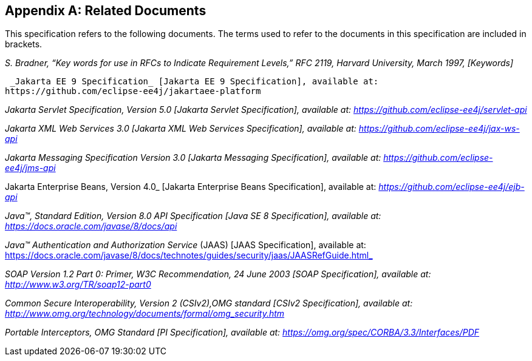[appendix]
== Related Documents

This specification refers to the following documents. The terms used to refer to the documents in this
specification are included in brackets.

_S. Bradner, “Key words for use in RFCs to Indicate Requirement Levels,” RFC 2119, Harvard University, March 1997, [Keywords]_

 _Jakarta EE 9 Specification_ [Jakarta EE 9 Specification], available at:
https://github.com/eclipse-ee4j/jakartaee-platform
 
_Jakarta Servlet Specification, Version 5.0 [Jakarta Servlet Specification], available at: https://github.com/eclipse-ee4j/servlet-api_

_Jakarta XML Web Services 3.0 [Jakarta XML Web Services Specification], available at: https://github.com/eclipse-ee4j/jax-ws-api_

_Jakarta Messaging Specification Version 3.0 [Jakarta Messaging Specification], available at: https://github.com/eclipse-ee4j/jms-api_

Jakarta Enterprise Beans, Version 4.0_ [Jakarta Enterprise Beans Specification], available at: _https://github.com/eclipse-ee4j/ejb-api_

_Java™, Standard Edition, Version 8.0 API Specification [Java SE 8 Specification], available at: https://docs.oracle.com/javase/8/docs/api_

_Java™ Authentication and Authorization Service_ (JAAS) [JAAS Specification], available at: https://docs.oracle.com/javase/8/docs/technotes/guides/security/jaas/JAASRefGuide.html_

_SOAP Version 1.2 Part 0: Primer, W3C Recommendation, 24 June 2003 [SOAP Specification], available at: http://www.w3.org/TR/soap12-part0_

_Common Secure Interoperability, Version 2 (CSIv2),OMG standard [CSIv2 Specification], available at: http://www.omg.org/technology/documents/formal/omg_security.htm_

_Portable Interceptors, OMG Standard [PI Specification], available at: https://omg.org/spec/CORBA/3.3/Interfaces/PDF_